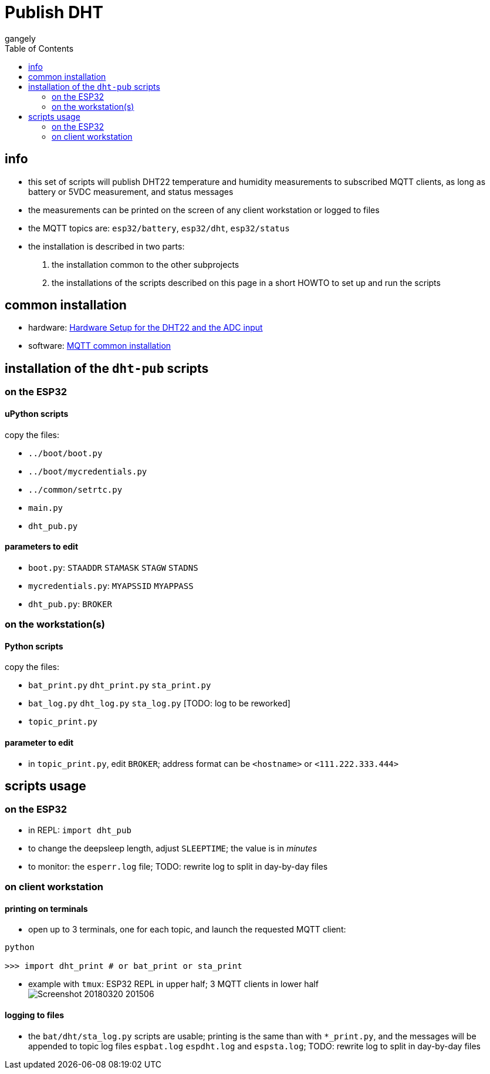 = Publish DHT
gangely
:TOC:

== info

* this set of scripts will publish DHT22 temperature and humidity measurements to subscribed MQTT clients, as long as battery or 5VDC measurement, and status messages
* the measurements can be printed on the screen of any client workstation or logged to files
* the MQTT topics are: `esp32/battery`, `esp32/dht`, `esp32/status`
* the installation is described in two parts:
 . the installation common to the other subprojects
 . the installations of the scripts described on this page in a short HOWTO to set up and run the scripts

== common installation

* hardware: link:https://github.com/gangely/espp/wiki/Hardware-Setup[Hardware Setup for the DHT22 and the ADC input]
* software: link:https://github.com/gangely/espp/wiki/MQTT-common-installation[MQTT common installation]

== installation of the `dht-pub` scripts 

=== on the ESP32

==== uPython scripts 
copy the files:

* `../boot/boot.py`
* `../boot/mycredentials.py`
* `../common/setrtc.py`
* `main.py`
* `dht_pub.py`

==== parameters to edit

* `boot.py`: `STAADDR` `STAMASK` `STAGW` `STADNS`
* `mycredentials.py`: `MYAPSSID` `MYAPPASS`
* `dht_pub.py`: `BROKER`

=== on the workstation(s)

==== Python scripts
copy the files:

* `bat_print.py`  `dht_print.py`  `sta_print.py`
* `bat_log.py`  `dht_log.py`  `sta_log.py`  [TODO: log to be reworked]
* `topic_print.py`

==== parameter to edit
* in `topic_print.py`, edit `BROKER`; address format can be `<hostname>` or `<111.222.333.444>`

== scripts usage

=== on the ESP32

* in REPL: `import dht_pub`
* to change the deepsleep length, adjust `SLEEPTIME`; the value is in _minutes_
* to monitor: the `esperr.log` file; TODO: rewrite log to split in day-by-day files

=== on client workstation

==== printing on terminals
* open up to 3 terminals, one for each topic, and launch the requested MQTT client: +
----
python

>>> import dht_print # or bat_print or sta_print
----
* example with `tmux`: ESP32 REPL in upper half; 3 MQTT clients in lower half +
image:Screenshot_20180320_201506.png[]

==== logging to files
* the `bat/dht/sta_log.py` scripts are usable; printing is the same than with `*_print.py`, and the messages will be appended to topic log files `espbat.log` `espdht.log` and `espsta.log`; TODO: rewrite log to split in day-by-day files




